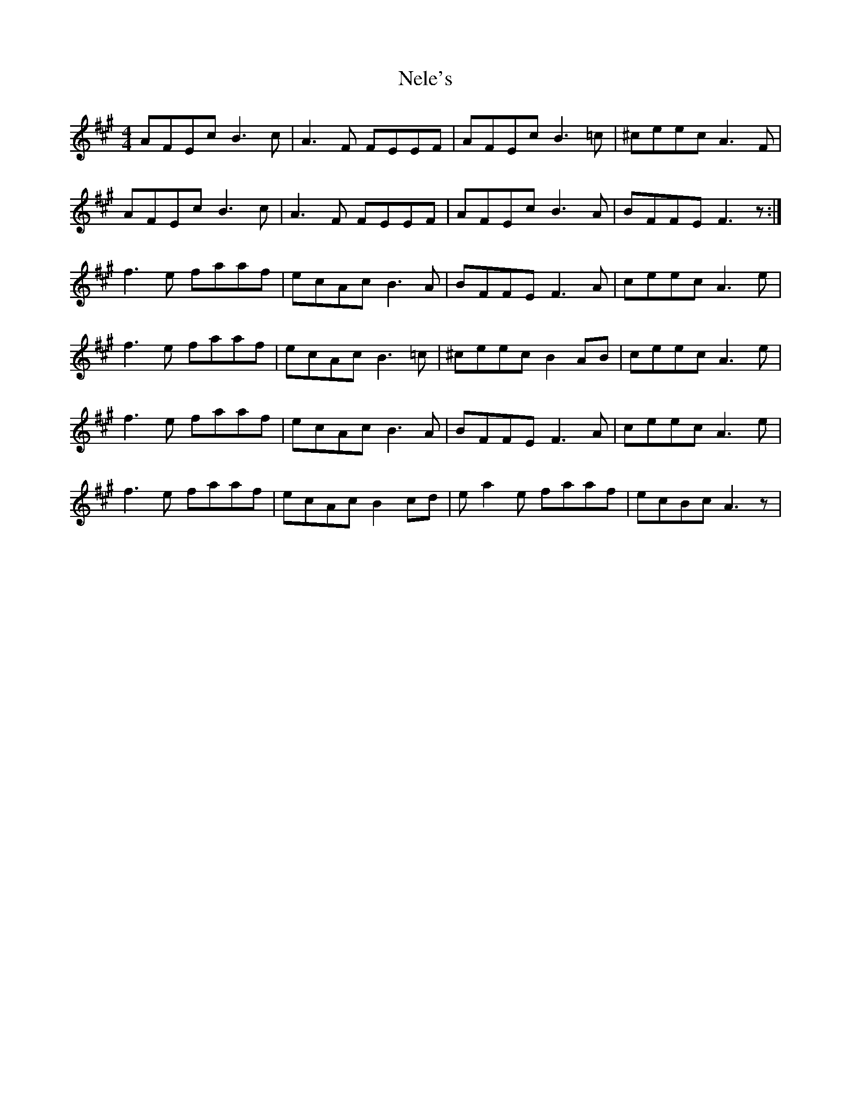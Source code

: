 X: 29097
T: Nele's
R: reel
M: 4/4
K: Amajor
AFEc B3c|A3F FEEF|AFEc B3=c|^ceec A3F|
AFEc B3c|A3F FEEF|AFEc B3A|BFFE F3z:|
f3e faaf|ecAc B3A|BFFE F3A|ceec A3e|
f3e faaf|ecAc B3=c|^ceec B2AB|ceec A3e|
f3e faaf|ecAc B3A|BFFE F3A|ceec A3e|
f3e faaf|ecAc B2cd|ea2e faaf|ecBc A3z|

